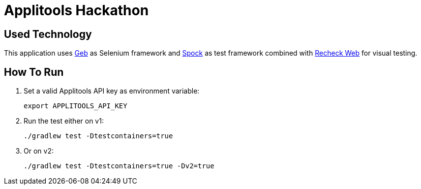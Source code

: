 = Applitools Hackathon
:includedir: .github/workflows/

== Used Technology

This application uses https://gebish.org[Geb] as Selenium framework and http://spockframework.org[Spock] as test framework combined with https://retest.de/recheck-web-open-source/[Recheck Web] for visual testing.

== How To Run

1. Set a valid Applitools API key as environment variable:

    export APPLITOOLS_API_KEY

2. Run the test either on v1:

    ./gradlew test -Dtestcontainers=true

3. Or on v2:

    ./gradlew test -Dtestcontainers=true -Dv2=true